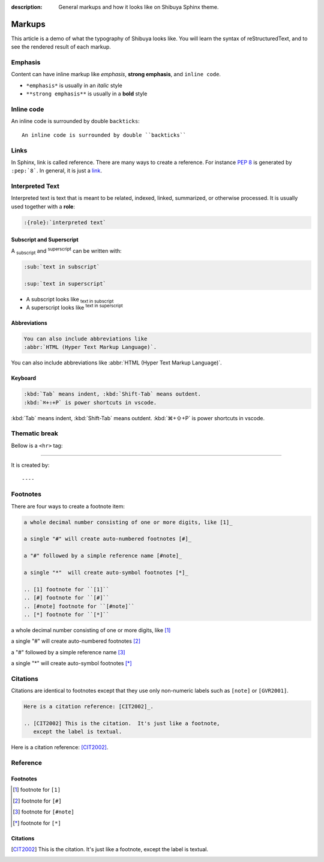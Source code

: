 :description: General markups and how it looks like on Shibuya Sphinx theme.

Markups
=======

This article is a demo of what the typography of Shibuya looks like.
You will learn the syntax of reStructuredText, and to see the rendered
result of each markup.

Emphasis
--------

Content can have inline markup like *emphasis*, **strong emphasis**,
and ``inline code``.

- ``*emphasis*`` is usually in an *italic* style
- ``**strong emphasis**`` is usually in a **bold** style

Inline code
-----------

An inline code is surrounded by double ``backticks``::

    An inline code is surrounded by double ``backticks``

Links
-----

.. code-block:: ReST
  :caption: links
  :class: demo-code

  In Sphinx, link is called reference. There are many ways to create
  a reference. For instance :pep:`8` is generated by ``:pep:`8```. In
  general, it is just a link_.

  .. _link: https://shibuya.lepture.com/

In Sphinx, link is called reference. There are many ways to create
a reference. For instance :pep:`8` is generated by ``:pep:`8```. In
general, it is just a link_.

.. _link: https://shibuya.lepture.com/


Interpreted Text
----------------

Interpreted text is text that is meant to be related, indexed,
linked, summarized, or otherwise processed. It is usually used
together with a **role**:

.. code-block:: none

    :{role}:`interpreted text`

Subscript and Superscript
~~~~~~~~~~~~~~~~~~~~~~~~~

A :sub:`subscript` and :sup:`superscript` can be written with:

.. code-block:: ReST

   :sub:`text in subscript`

   :sup:`text in superscript`

- A subscript looks like :sub:`text in subscript`
- A superscript looks like :sup:`text in superscript`

Abbreviations
~~~~~~~~~~~~~

.. code-block:: ReST

  You can also include abbreviations like
  :abbr:`HTML (Hyper Text Markup Language)`.

You can also include abbreviations like
:abbr:`HTML (Hyper Text Markup Language)`.

Keyboard
~~~~~~~~

.. code-block:: ReST

   :kbd:`Tab` means indent, :kbd:`Shift-Tab` means outdent.
   :kbd:`⌘+⇧+P` is power shortcuts in vscode.


:kbd:`Tab` means indent, :kbd:`Shift-Tab` means outdent.
:kbd:`⌘+⇧+P` is power shortcuts in vscode.

Thematic break
--------------

Bellow is a ``<hr>`` tag:

----

It is created by::

    ----


Footnotes
---------

There are four ways to create a footnote item:

.. code-block:: none

   a whole decimal number consisting of one or more digits, like [1]_

   a single "#" will create auto-numbered footnotes [#]_

   a "#" followed by a simple reference name [#note]_

   a single "*"  will create auto-symbol footnotes [*]_

   .. [1] footnote for ``[1]``
   .. [#] footnote for ``[#]``
   .. [#note] footnote for ``[#note]``
   .. [*] footnote for ``[*]``


a whole decimal number consisting of one or more digits, like [1]_

a single "#" will create auto-numbered footnotes [#]_

a "#" followed by a simple reference name [#note]_

a single "*"  will create auto-symbol footnotes [*]_

Citations
---------

Citations are identical to footnotes except that they use only non-numeric
labels such as ``[note]`` or ``[GVR2001]``.

.. code-block:: ReST

   Here is a citation reference: [CIT2002]_.

   .. [CIT2002] This is the citation.  It's just like a footnote,
      except the label is textual.

Here is a citation reference: [CIT2002]_.

Reference
---------

Footnotes
~~~~~~~~~

.. [1] footnote for ``[1]``
.. [#] footnote for ``[#]``
.. [#note] footnote for ``[#note]``
.. [*] footnote for ``[*]``

Citations
~~~~~~~~~

.. [CIT2002] This is the citation.  It's just like a footnote,
   except the label is textual.
